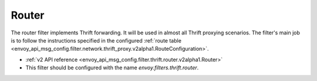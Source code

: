 .. _config_thrift_filters_router:

Router
======

The router filter implements Thrift forwarding. It will be used in almost all Thrift proxying
scenarios. The filter's main job is to follow the instructions specified in the configured
:ref:`route table <envoy_api_msg_config.filter.network.thrift_proxy.v2alpha1.RouteConfiguration>`.

* :ref:`v2 API reference <envoy_api_msg_config.filter.thrift.router.v2alpha1.Router>`
* This filter should be configured with the name *envoy.filters.thrift.router*.
